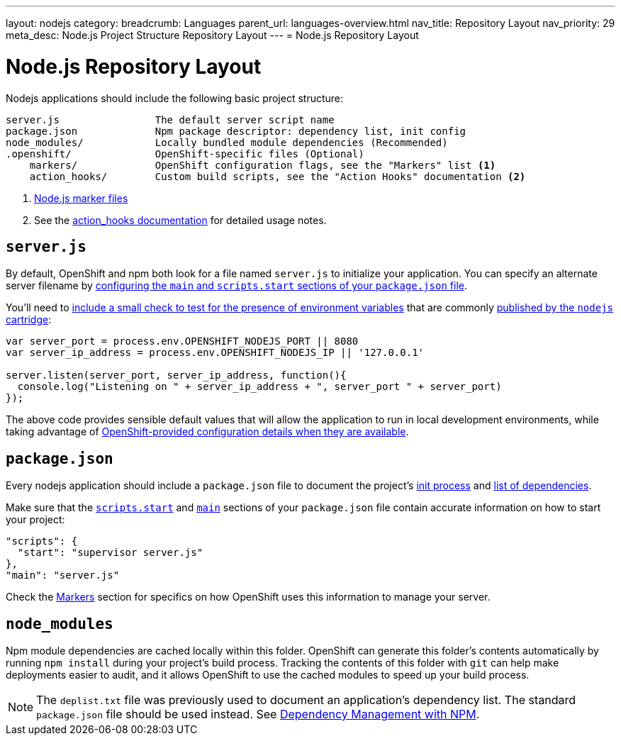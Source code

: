 ---
layout: nodejs
category:
breadcrumb: Languages
parent_url: languages-overview.html
nav_title: Repository Layout
nav_priority: 29
meta_desc: Node.js Project Structure Repository Layout
---
= Node.js Repository Layout

[float]
= Node.js Repository Layout
Nodejs applications should include the following basic project structure:

[source]
----
server.js                The default server script name
package.json             Npm package descriptor: dependency list, init config
node_modules/            Locally bundled module dependencies (Recommended)
.openshift/              OpenShift-specific files (Optional)
    markers/             OpenShift configuration flags, see the "Markers" list <1>
    action_hooks/        Custom build scripts, see the "Action Hooks" documentation <2>
----

<1> link:node-js-markers.html[Node.js marker files]
<2> See the link:managing-action-hooks.html[action_hooks documentation] for detailed usage notes.

[[server.js]]
== `server.js`
By default, OpenShift and npm both look for a file named `server.js` to initialize your application.  You can specify an alternate server filename by link:#package.json[configuring the `main` and `scripts.start` sections of your `package.json` file].

You'll need to link:node-js-environment-variables.html#listen[include a small check to test for the presence of environment variables] that are commonly link:node-js-environment-variables.html[published by the `nodejs` cartridge]:

[source,javascript]
----
var server_port = process.env.OPENSHIFT_NODEJS_PORT || 8080
var server_ip_address = process.env.OPENSHIFT_NODEJS_IP || '127.0.0.1'

server.listen(server_port, server_ip_address, function(){
  console.log("Listening on " + server_ip_address + ", server_port " + server_port)
});
----

The above code provides sensible default values that will allow the application to run in local development environments, while taking advantage of link:node-js-environment-variables.html[OpenShift-provided configuration details when they are available].

[[package.json]]
== `package.json`
Every nodejs application should include a `package.json` file to document the project's link:https://blog.openshift.com/run-your-nodejs-projects-on-openshift-in-two-simple-steps#package_json[init process] and link:/en/node-js-dependency-management.html[list of dependencies].

Make sure that the link:https://www.npmjs.org/doc/misc/npm-scripts.html#DEFAULT-VALUES[`scripts.start`] and link:https://www.npmjs.org/doc/json.html#main[`main`] sections of your `package.json` file contain accurate information on how to start your project:

[source,json]
----
"scripts": {
  "start": "supervisor server.js"
},
"main": "server.js"
----

Check the link:#markers[Markers] section for specifics on how OpenShift uses this information to manage your server.

[[node_modules]]
== `node_modules`

Npm module dependencies are cached locally within this folder.
OpenShift can generate this folder's contents automatically by running `npm install` during your project's build process.  Tracking the contents of this folder with `git` can help make deployments easier to audit, and it allows OpenShift to use the cached modules to speed up your build process.

NOTE: The `deplist.txt` file was previously used to document an application's dependency list.  The standard `package.json` file should be used instead. See link:node-js-dependency-management.html[Dependency Management with NPM].

